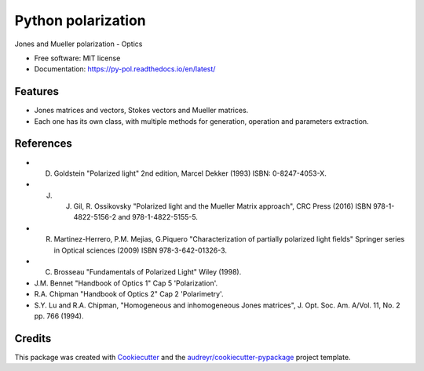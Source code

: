 ===================
Python polarization
===================


.. image:: https://img.shields.io/pypi/v/py_pol.svg
        :target: https://pypi.org/project/py-pol/

.. image:: https://img.shields.io/travis/optbrea/py_pol.svg
        :target: https://bitbucket.org/optbrea/py_pol/src/master/

.. image:: https://readthedocs.org/projects/py-pol/badge/?version=latest
        :target: https://py-pol.readthedocs.io/en/latest/
        :alt: Documentation Status




Jones and Mueller polarization - Optics


* Free software: MIT license
* Documentation: https://py-pol.readthedocs.io/en/latest/


Features
--------

* Jones matrices and vectors, Stokes vectors and Mueller matrices.
* Each one has its own class, with multiple methods for generation, operation and parameters extraction.


References
------------
* D. Goldstein "Polarized light" 2nd edition, Marcel Dekker (1993) ISBN: 0-8247-4053-X.

* J. J. Gil, R. Ossikovsky "Polarized light and the Mueller Matrix approach", CRC Press (2016) ISBN 978-1-4822-5156-2 and 978-1-4822-5155-5.

* R. Martinez-Herrero, P.M. Mejias, G.Piquero "Characterization of partially polarized light fields" Springer series in Optical sciences (2009) ISBN 978-3-642-01326-3.

* C. Brosseau "Fundamentals of Polarized Light" Wiley (1998).

* J.M. Bennet "Handbook of Optics 1" Cap 5 'Polarization'.

* R.A. Chipman "Handbook of Optics 2" Cap 2 'Polarimetry'.

* S.Y. Lu and R.A. Chipman, "Homogeneous and inhomogeneous Jones matrices",  J. Opt. Soc. Am. A/Vol. 11, No. 2 pp. 766 (1994).


Credits
-------

This package was created with Cookiecutter_ and the `audreyr/cookiecutter-pypackage`_ project template.

.. _Cookiecutter: https://github.com/audreyr/cookiecutter
.. _`audreyr/cookiecutter-pypackage`: https://github.com/audreyr/cookiecutter-pypackage
